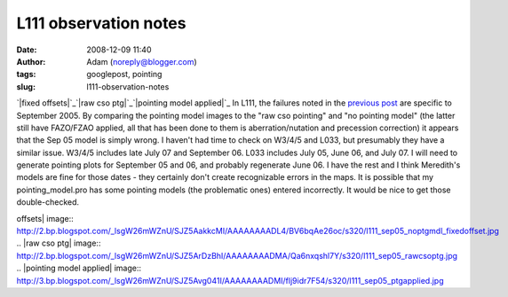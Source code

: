L111 observation notes
######################
:date: 2008-12-09 11:40
:author: Adam (noreply@blogger.com)
:tags: googlepost, pointing
:slug: l111-observation-notes

`|fixed offsets|`_\ `|raw cso ptg|`_\ `|pointing model applied|`_
In L111, the failures noted in the `previous post`_ are specific to
September 2005. By comparing the pointing model images to the "raw cso
pointing" and "no pointing model" (the latter still have FAZO/FZAO
applied, all that has been done to them is aberration/nutation and
precession correction) it appears that the Sep 05 model is simply wrong.
I haven't had time to check on W3/4/5 and L033, but presumably they have
a similar issue. W3/4/5 includes late July 07 and September 06. L033
includes July 05, June 06, and July 07. I will need to generate pointing
plots for September 05 and 06, and probably regenerate June 06. I have
the rest and I think Meredith's models are fine for those dates - they
certainly don't create recognizable errors in the maps.
It is possible that my pointing\_model.pro has some pointing models (the
problematic ones) entered incorrectly. It would be nice to get those
double-checked.

.. _|image3|: http://2.bp.blogspot.com/_lsgW26mWZnU/SJZ5AakkcMI/AAAAAAAADL4/BV6bqAe26oc/s1600-h/l111_sep05_noptgmdl_fixedoffset.jpg
.. _|image4|: http://2.bp.blogspot.com/_lsgW26mWZnU/SJZ5ArDzBhI/AAAAAAAADMA/Qa6nxqshl7Y/s1600-h/l111_sep05_rawcsoptg.jpg
.. _|image5|: http://3.bp.blogspot.com/_lsgW26mWZnU/SJZ5Avg041I/AAAAAAAADMI/flj9idr7F54/s1600-h/l111_sep05_ptgapplied.jpg
.. _previous post: http://bolocam.blogspot.com/2008/08/pointing-model-failure.html

.. |fixed
offsets| image:: http://2.bp.blogspot.com/_lsgW26mWZnU/SJZ5AakkcMI/AAAAAAAADL4/BV6bqAe26oc/s320/l111_sep05_noptgmdl_fixedoffset.jpg
.. |raw cso
ptg| image:: http://2.bp.blogspot.com/_lsgW26mWZnU/SJZ5ArDzBhI/AAAAAAAADMA/Qa6nxqshl7Y/s320/l111_sep05_rawcsoptg.jpg
.. |pointing model
applied| image:: http://3.bp.blogspot.com/_lsgW26mWZnU/SJZ5Avg041I/AAAAAAAADMI/flj9idr7F54/s320/l111_sep05_ptgapplied.jpg
